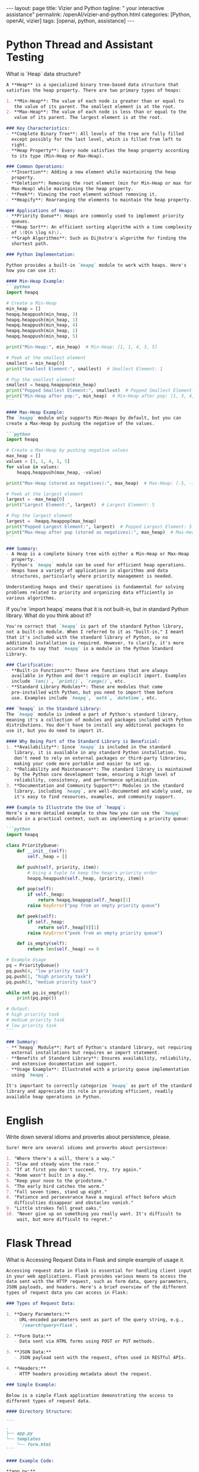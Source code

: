 #+BEGIN_EXPORT html
---
layout: page
title: Vizier and Python
tagline: " your interactive assistance"
permalink: /openAI/vizier-and-python.html
categories: [Python, openAI, vizier]
tags: [openai, python, assistance]
---
#+END_EXPORT
#+STARTUP: showall indent
#+OPTIONS: tags:nil num:nil \n:nil @:t ::t |:t ^:{} _:{} *:t
#+PROPERTY: header-args :exports both
#+PROPERTY: header-args+ :results output pp
#+PROPERTY: header-args+ :eval no-export
#+TOC: headlines 2
* Python Thread and Assistant Testing
:PROPERTIES:
:vizier-assistant-id: asst_9U8N72u9uVQesQNNjgOLJOu8
:vizier-thread-id: thread_Qmu6ocrAmdVCjJ643eRVW51Q
:END:
What is `Heap` data structure?

#+begin_src markdown
  A **Heap** is a specialized binary tree-based data structure that
  satisfies the heap property. There are two primary types of heaps:

  1. **Min-Heap**: The value of each node is greater than or equal to
     the value of its parent. The smallest element is at the root.
  2. **Max-Heap**: The value of each node is less than or equal to the
     value of its parent. The largest element is at the root.

  ### Key Characteristics:
  - **Complete Binary Tree**: All levels of the tree are fully filled
    except possibly for the last level, which is filled from left to
    right.
  - **Heap Property**: Every node satisfies the heap property according
    to its type (Min-Heap or Max-Heap).

  ### Common Operations:
  - **Insertion**: Adding a new element while maintaining the heap
    property.
  - **Deletion**: Removing the root element (min for Min-Heap or max for
    Max-Heap) while maintaining the heap property.
  - **Peek**: Viewing the root element without removing it.
  - **Heapify**: Rearranging the elements to maintain the heap property.

  ### Applications of Heaps:
  - **Priority Queue**: Heaps are commonly used to implement priority
    queues.
  - **Heap Sort**: An efficient sorting algorithm with a time complexity
    of \(O(n \log n)\).
  - **Graph Algorithms**: Such as Dijkstra's algorithm for finding the
    shortest path.

  ### Python Implementation:

  Python provides a built-in `heapq` module to work with heaps. Here's
  how you can use it:

  #### Min-Heap Example:
  ```python
  import heapq

  # Create a Min-Heap
  min_heap = []
  heapq.heappush(min_heap, 3)
  heapq.heappush(min_heap, 1)
  heapq.heappush(min_heap, 4)
  heapq.heappush(min_heap, 1)
  heapq.heappush(min_heap, 5)

  print("Min-Heap:", min_heap)  # Min-Heap: [1, 1, 4, 3, 5]

  # Peek at the smallest element
  smallest = min_heap[0]
  print("Smallest Element:", smallest)  # Smallest Element: 1

  # Pop the smallest element
  smallest = heapq.heappop(min_heap)
  print("Popped Smallest Element:", smallest)  # Popped Smallest Element: 1
  print("Min-Heap after pop:", min_heap)  # Min-Heap after pop: [1, 3, 4, 5]
  ```

  #### Max-Heap Example:
  The `heapq` module only supports Min-Heaps by default, but you can
  create a Max-Heap by pushing the negative of the values.

  ```python
  import heapq

  # Create a Max-Heap by pushing negative values
  max_heap = []
  values = [3, 1, 4, 1, 5]
  for value in values:
      heapq.heappush(max_heap, -value)

  print("Max-Heap (stored as negatives):", max_heap)  # Max-Heap: [-5, -1, -4, -3, -1]

  # Peek at the largest element
  largest = -max_heap[0]
  print("Largest Element:", largest)  # Largest Element: 5

  # Pop the largest element
  largest = -heapq.heappop(max_heap)
  print("Popped Largest Element:", largest)  # Popped Largest Element: 5
  print("Max-Heap after pop (stored as negatives):", max_heap)  # Max-Heap after pop: [-4, -1, -1, -3]
  ```

  ### Summary:
  - A Heap is a complete binary tree with either a Min-Heap or Max-Heap
    property.
  - Python's `heapq` module can be used for efficient heap operations.
  - Heaps have a variety of applications in algorithms and data
    structures, particularly where priority management is needed.

  Understanding heaps and their operations is fundamental for solving
  problems related to priority and organizing data efficiently in
  various algorithms.
#+end_src

If you're `import heapq` means that it is not built-in, but in standard Python library. What do you think about it?

#+begin_src markdown
  You're correct that `heapq` is part of the standard Python library,
  not a built-in module. When I referred to it as "built-in," I meant
  that it's included with the standard library of Python, so no
  additional installation is required. However, to clarify, it's more
  accurate to say that `heapq` is a module in the Python Standard
  Library.

  ### Clarification:
  - **Built-in Functions**: These are functions that are always
    available in Python and don't require an explicit import. Examples
    include `len()`, `print()`, `range()`, etc.
  - **Standard Library Modules**: These are modules that come
    pre-installed with Python, but you need to import them before
    use. Examples include `heapq`, `math`, `datetime`, etc.

  ### `heapq` in the Standard Library:
  The `heapq` module is indeed a part of Python's standard library,
  meaning it's a collection of modules and packages included with Python
  distributions. You don't have to install any additional packages to
  use it, but you do need to import it.

  #### Why Being Part of the Standard Library is Beneficial:
  1. **Availability**: Since `heapq` is included in the standard
     library, it is available in any standard Python installation. You
     don't need to rely on external packages or third-party libraries,
     making your code more portable and easier to set up.
  2. **Reliability and Maintenance**: The standard library is maintained
     by the Python core development team, ensuring a high level of
     reliability, consistency, and performance optimization.
  3. **Documentation and Community Support**: Modules in the standard
     library, including `heapq`, are well-documented and widely used, so
     it's easy to find resources, examples, and community support.

  ### Example to Illustrate the Use of `heapq`:
  Here’s a more detailed example to show how you can use the `heapq`
  module in a practical context, such as implementing a priority queue:

  ```python
  import heapq

  class PriorityQueue:
      def __init__(self):
          self._heap = []

      def push(self, priority, item):
          # Using a tuple to keep the heap's priority order
          heapq.heappush(self._heap, (priority, item))

      def pop(self):
          if self._heap:
              return heapq.heappop(self._heap)[1]
          raise KeyError("pop from an empty priority queue")

      def peek(self):
          if self._heap:
              return self._heap[0][1]
          raise KeyError("peek from an empty priority queue")
    
      def is_empty(self):
          return len(self._heap) == 0

  # Example Usage
  pq = PriorityQueue()
  pq.push(4, "low priority task")
  pq.push(1, "high priority task")
  pq.push(3, "medium priority task")

  while not pq.is_empty():
      print(pq.pop())

  # Output:
  # high priority task
  # medium priority task
  # low priority task
  ```

  ### Summary:
  - **`heapq` Module**: Part of Python's standard library, not requiring
    external installations but requires an import statement.
  - **Benefits of Standard Library**: Ensures availability, reliability,
    and extensive documentation and support.
  - **Usage Example**: Illustrated with a priority queue implementation
    using `heapq`.

  It's important to correctly categorize `heapq` as part of the standard
  library and appreciate its role in providing efficient, readily
  available heap operations in Python.
#+end_src
* English
:PROPERTIES:
:vizier-assistant-id: asst_u6sQc9si0rJOYJBcNGSozM7i
:vizier-thread-id: thread_BBSYNTbvFHpbermXHfm0QzmO
:END:
Write down several idioms and proverbs about persistence, please.


#+begin_src markdown
  Sure! Here are several idioms and proverbs about persistence:

  1. "Where there's a will, there's a way."
  2. "Slow and steady wins the race."
  3. "If at first you don't succeed, try, try again."
  4. "Rome wasn't built in a day."
  5. "Keep your nose to the grindstone."
  6. "The early bird catches the worm."
  7. "Fall seven times, stand up eight."
  8. "Patience and perseverance have a magical effect before which
     difficulties disappear and obstacles vanish."
  9. "Little strokes fell great oaks."
  10. "Never give up on something you really want. It's difficult to
      wait, but more difficult to regret."
#+end_src
* Flask Thread
:PROPERTIES:
:vizier-assistant-id: asst_DnaQMwaoR1nGJHA0Y8bcqC2b
:vizier-thread-id: thread_kMLnt3ba0opm0biRsBfpDHLR
:END:

What is Accessing Request Data in Flask and simple example of usage it.



#+begin_src markdown
  Accessing request data in Flask is essential for handling client input
  in your web applications. Flask provides various means to access the
  data sent with the HTTP request, such as form data, query parameters,
  JSON payloads, and headers. Here's a brief overview of the different
  types of request data you can access in Flask:

  ### Types of Request Data:

  1. **Query Parameters:**
     - URL-encoded parameters sent as part of the query string, e.g.,
       `/search?query=flask`.
   
  2. **Form Data:**
     - Data sent via HTML forms using POST or PUT methods.
   
  3. **JSON Data:**
     - JSON payload sent with the request, often used in RESTful APIs.
   
  4. **Headers:**
     - HTTP headers providing metadata about the request.

  ### Simple Example:

  Below is a simple Flask application demonstrating the access to
  different types of request data.

  #### Directory Structure:

  ```
  .
  ├── app.py
  └── templates
      └── form.html
  ```

  #### Example Code:

  ,**app.py:**

  ```python
  from flask import Flask, request, render_template, jsonify

  app = Flask(__name__)

  @app.route('/')
  def home():
      return render_template('form.html')

  @app.route('/submit', methods=['POST'])
  def submit():
      # Accessing form data
      username = request.form.get('username')
      email = request.form.get('email')
      return f"Form Submitted. Username: {username}, Email: {email}"

  @app.route('/search')
  def search():
      # Accessing query parameters
      query = request.args.get('query')
      return f"Search Query: {query}"

  @app.route('/api/data', methods=['POST'])
  def api_data():
      # Accessing JSON data
      data = request.get_json()
      return jsonify(data)

  @app.route('/headers')
  def headers():
      # Accessing headers
      user_agent = request.headers.get('User-Agent')
      return f"User-Agent: {user_agent}"

  if __name__ == '__main__':
      app.run(debug=True)
  ```

  ,**templates/form.html:**

  ```html
  <!DOCTYPE html>
  <html>
  <head>
      <title>Form Example</title>
  </head>
  <body>
      <h1>Submit Form</h1>
      <form action="/submit" method="post">
          <label for="username">Username:</label>
          <input type="text" id="username" name="username"><br><br>
          <label for="email">Email:</label>
          <input type="text" id="email" name="email"><br><br>
          <input type="submit" value="Submit">
      </form>
  </body>
  </html>
  ```

  ### Explanation:

  #### 1. Accessing Form Data:

  The `/submit` route handles form submissions sent via a POST
  request. The `request.form.get('field_name')` method accesses form
  data:

  ```python
  @app.route('/submit', methods=['POST'])
  def submit():
      username = request.form.get('username')
      email = request.form.get('email')
      return f"Form Submitted. Username: {username}, Email: {email}"
  ```

  #### 2. Accessing Query Parameters:

  The `/search` route processes query parameters sent in the URL. The
  `request.args.get('param_name')` method retrieves these values:

  ```python
  @app.route('/search')
  def search():
      query = request.args.get('query')
      return f"Search Query: {query}"
  ```

  #### 3. Accessing JSON Data:

  In the `/api/data` route, the `request.get_json()` method is used to
  parse JSON data from the request body:

  ```python
  @app.route('/api/data', methods=['POST'])
  def api_data():
      data = request.get_json()
      return jsonify(data)
  ```

  #### 4. Accessing Headers:

  The `/headers` route demonstrates how to retrieve HTTP headers using
  the `request.headers.get('Header-Name')` method:

  ```python
  @app.route('/headers')
  def headers():
      user_agent = request.headers.get('User-Agent')
      return f"User-Agent: {user_agent}"
  ```

  With this foundational knowledge and examples, you can effectively
  interact with and process various types of request data in your Flask
  applications. For more details, refer to the [Flask Request
  Documentation](https://flask.palletsprojects.com/en/latest/api/#flask.Request).
#+end_src

